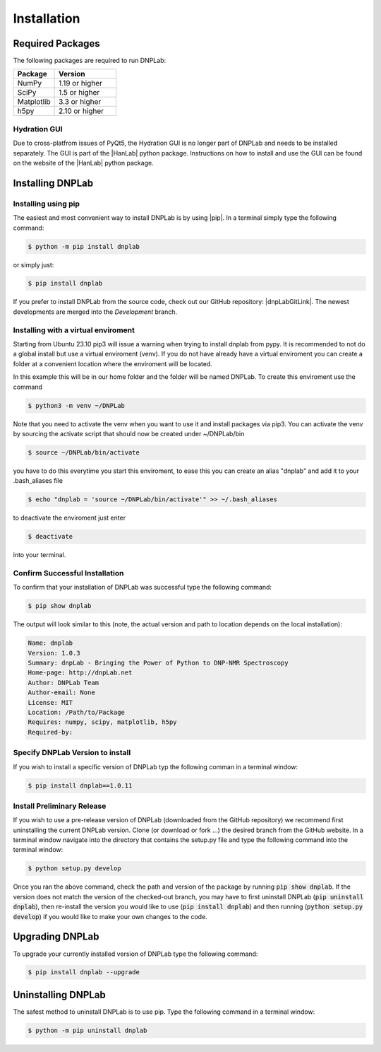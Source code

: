 ============
Installation
============

Required Packages
=================
The following packages are required to run DNPLab:

.. list-table::
   :widths: 40 60

   * - **Package**
     - **Version**
   * - NumPy
     - 1.19 or higher
   * - SciPy
     - 1.5 or higher
   * - Matplotlib
     - 3.3 or higher
   * - h5py
     - 2.10 or higher


Hydration GUI
-------------
Due to cross-platfrom issues of PyQt5, the Hydration GUI is no longer part of DNPLab and needs to be installed separately. The GUI is part of the |HanLab| python package. Instructions on how to install and use the GUI can be found on the website of the |HanLab| python package.

Installing DNPLab 
=================

Installing using pip
--------------------
The easiest and most convenient way to install DNPLab is by using |pip|. In a terminal simply type the following command:

.. code-block:: bash

   $ python -m pip install dnplab

or simply just:

.. code-block:: bash

   $ pip install dnplab


If you prefer to install DNPLab from the source code, check out our GitHub repository: |dnpLabGitLink|. The newest developments are merged into the *Development* branch.

Installing with a virtual enviroment
------------------------------------
Starting from Ubuntu 23.10 pip3 will issue a warning when trying to install dnplab from pypy.
It is recommended to not do a global install but use a virtual enviroment (venv).
If you do not have already have a virtual enviroment you can create a folder at a convenient location where the enviroment will be located.

In this example this will be in our home folder and the folder will be named DNPLab.
To create this enviroment use the command

.. code-block:: bash

   $ python3 -m venv ~/DNPLab

Note that you need to activate the venv when you want to use it and install packages via pip3.
You can activate the venv by sourcing the activate script that should now be created under ~/DNPLab/bin

.. code-block:: bash

  $ source ~/DNPLab/bin/activate

you have to do this everytime you start this enviroment, to ease this you can create an alias "dnplab" and add it to your .bash_aliases file

.. code-block:: bash

  $ echo "dnplab = 'source ~/DNPLab/bin/activate'" >> ~/.bash_aliases

to deactivate the enviroment just enter

.. code-block:: bash

  $ deactivate

into your terminal.

Confirm Successful Installation
-------------------------------
To confirm that your installation of DNPLab was successful type the following command:

.. code-block:: bash

    $ pip show dnplab

The output will look similar to this (note, the actual version and path to location depends on the local installation):

.. code-block:: bash

    Name: dnplab
    Version: 1.0.3
    Summary: dnpLab - Bringing the Power of Python to DNP-NMR Spectroscopy
    Home-page: http://dnpLab.net
    Author: DNPLab Team
    Author-email: None
    License: MIT
    Location: /Path/to/Package
    Requires: numpy, scipy, matplotlib, h5py
    Required-by: 


Specify DNPLab Version to install
---------------------------------
If you wish to install a specific version of DNPLab typ the following comman in a terminal window:

.. code-block:: bash
    
    $ pip install dnplab==1.0.11

Install Preliminary Release
---------------------------
If you wish to use a pre-release version of DNPLab (downloaded from the GitHub repository) we recommend first uninstalling the current DNPLab version. Clone (or download or fork ...) the desired branch from the GitHub website. In a terminal window navigate into the directory that contains the setup.py file and type the following command into the terminal window:

.. code-block:: bash
    
    $ python setup.py develop

Once you ran the above command, check the path and version of the package by running :code:`pip show dnplab`. If the version does not match the version of the checked-out branch, you may have to first uninstall DNPLab (:code:`pip uninstall dnplab`), then re-install the version you would like to use (:code:`pip install dnplab`) and then running (:code:`python setup.py develop`) if you would like to make your own changes to the code.

Upgrading DNPLab
================
To upgrade your currently installed version of DNPLab type the following command:

.. code-block:: bash

    $ pip install dnplab --upgrade


Uninstalling DNPLab
===================
The safest method to uninstall DNPLab is to use pip. Type the following command in a terminal window:
    
.. code-block:: bash
    
    $ python -m pip uninstall dnplab
